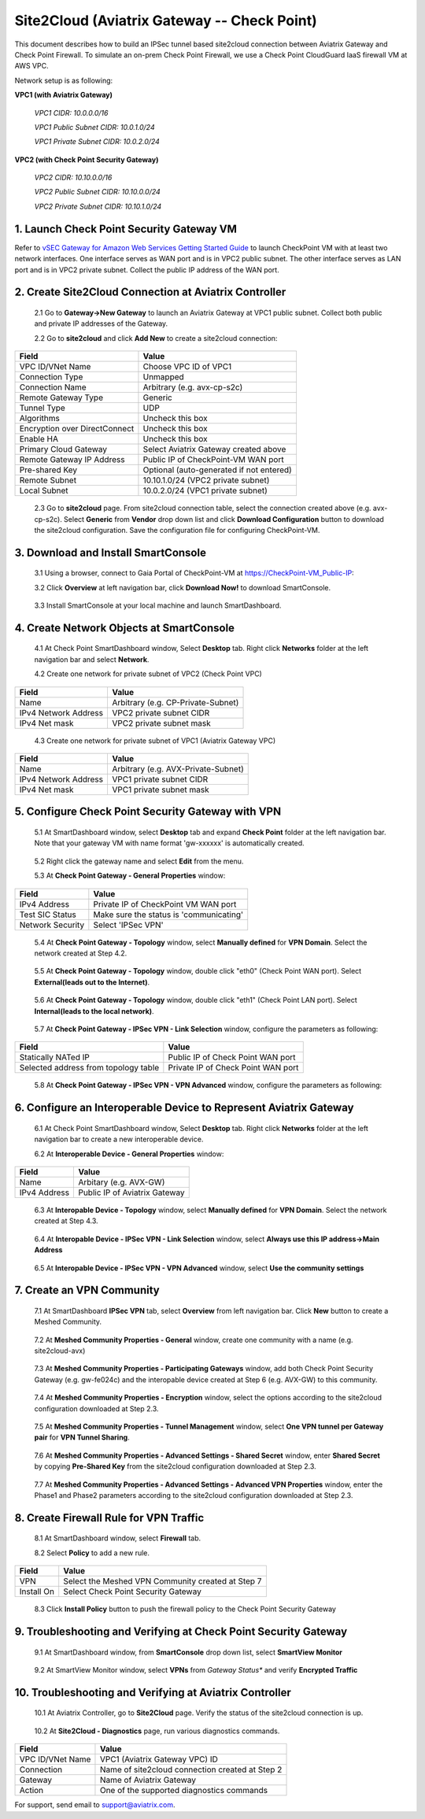 .. meta::
   :description: Site2Cloud connection between Aviatrix Gateway and Check Point
   :keywords: Site2cloud, site to cloud, aviatrix, ipsec vpn, tunnel, Check Point


============================================
Site2Cloud (Aviatrix Gateway -- Check Point)
============================================

This document describes how to build an IPSec tunnel based site2cloud connection between Aviatrix Gateway and Check Point Firewall. To simulate an on-prem Check Point Firewall, we use a Check Point CloudGuard IaaS firewall VM at AWS VPC.

Network setup is as following:

**VPC1 (with Aviatrix Gateway)**

    *VPC1 CIDR: 10.0.0.0/16*
    
    *VPC1 Public Subnet CIDR: 10.0.1.0/24*
    
    *VPC1 Private Subnet CIDR: 10.0.2.0/24*

**VPC2 (with Check Point Security Gateway)**

    *VPC2 CIDR: 10.10.0.0/16*
    
    *VPC2 Public Subnet CIDR: 10.10.0.0/24*
    
    *VPC2 Private Subnet CIDR: 10.10.1.0/24*

1. Launch Check Point Security Gateway VM
=========================================

Refer to `vSEC Gateway for Amazon Web Services Getting Started Guide <http://supportcontent.checkpoint.com/documentation_download?ID=45816>`_ to launch CheckPoint VM with at least two network interfaces. One interface serves as WAN port and is in VPC2 public subnet. The other interface serves as LAN port and is in VPC2 private subnet. Collect the public IP address of the WAN port.

2. Create Site2Cloud Connection at Aviatrix Controller
======================================================

 2.1 Go to **Gateway->New Gateway** to launch an Aviatrix Gateway at VPC1 public subnet. Collect both public and private IP addresses of the Gateway.

 2.2 Go to **site2cloud** and click **Add New** to create a site2cloud connection:

===============================     =================================================================
  **Field**                         **Value**
===============================     =================================================================
  VPC ID/VNet Name                  Choose VPC ID of VPC1
  Connection Type                   Unmapped
  Connection Name                   Arbitrary (e.g. avx-cp-s2c)
  Remote Gateway Type               Generic
  Tunnel Type                       UDP
  Algorithms                        Uncheck this box
  Encryption over DirectConnect     Uncheck this box
  Enable HA                         Uncheck this box
  Primary Cloud Gateway             Select Aviatrix Gateway created above
  Remote Gateway IP Address         Public IP of CheckPoint-VM WAN port
  Pre-shared Key                    Optional (auto-generated if not entered)
  Remote Subnet                     10.10.1.0/24 (VPC2 private subnet)
  Local Subnet                      10.0.2.0/24 (VPC1 private subnet)
===============================     =================================================================

 2.3 Go to **site2cloud** page. From site2cloud connection table, select the connection created above (e.g. avx-cp-s2c). Select **Generic** from **Vendor** drop down list and click **Download Configuration** button to download the site2cloud configuration. Save the configuration file for configuring CheckPoint-VM.

3. Download and Install SmartConsole
====================================

 3.1 Using a browser, connect to Gaia Portal of CheckPoint-VM at https://CheckPoint-VM_Public-IP:
  
 3.2 Click **Overview** at left navigation bar, click **Download Now!** to download SmartConsole.

|image0|

 3.3 Install SmartConsole at your local machine and launch SmartDashboard.

4. Create Network Objects at SmartConsole
=========================================

 4.1 At Check Point SmartDashboard window, Select **Desktop** tab. Right click **Networks** folder at the left navigation bar and select **Network**. 
 
 4.2 Create one network for private subnet of VPC2 (Check Point VPC)
 
|image1|

===============================     =================================================================
  **Field**                         **Value**
===============================     =================================================================
  Name                              Arbitrary (e.g. CP-Private-Subnet)
  IPv4 Network Address              VPC2 private subnet CIDR
  IPv4 Net mask                     VPC2 private subnet mask
===============================     =================================================================

 4.3 Create one network for private subnet of VPC1 (Aviatrix Gateway VPC)

|image2|

===============================     =================================================================
  **Field**                         **Value**
===============================     =================================================================
  Name                              Arbitrary (e.g. AVX-Private-Subnet)
  IPv4 Network Address              VPC1 private subnet CIDR
  IPv4 Net mask                     VPC1 private subnet mask
===============================     =================================================================

5. Configure Check Point Security Gateway with VPN
==================================================

 5.1 At SmartDashboard window, select **Desktop** tab and expand **Check Point** folder at the left navigation bar. Note that your gateway VM with name format 'gw-xxxxxx' is automatically created.
 
|image3|

 5.2 Right click the gateway name and select **Edit** from the menu.

 5.3 At **Check Point Gateway - General Properties** window:

|image4|

===============================     =================================================================
  **Field**                         **Value**
===============================     =================================================================
  IPv4 Address                      Private IP of CheckPoint VM WAN port
  Test SIC Status                   Make sure the status is 'communicating'
  Network Security                  Select 'IPSec VPN'
===============================     =================================================================

 5.4 At **Check Point Gateway - Topology** window, select **Manually defined** for **VPN Domain**. Select the network created at Step 4.2.
 
|image5|
 
 5.5 At **Check Point Gateway - Topology** window, double click "eth0" (Check Point WAN port). Select **External(leads out to the Internet)**.

|image6|

 5.6 At **Check Point Gateway - Topology** window, double click "eth1" (Check Point LAN port). Select **Internal(leads to the local network)**.

|image7| 

 5.7 At **Check Point Gateway - IPSec VPN - Link Selection** window, configure the parameters as following:

|image8|

=========================================     =======================================================
  **Field**                                   **Value**
=========================================     =======================================================
  Statically NATed IP                         Public IP of Check Point WAN port
  Selected address from topology table        Private IP of Check Point WAN port 
=========================================     =======================================================

 5.8 At **Check Point Gateway - IPSec VPN - VPN Advanced** window, configure the parameters as following:

|image9|

6. Configure an Interoperable Device to Represent Aviatrix Gateway
==================================================================

 6.1 At Check Point SmartDashboard window, Select **Desktop** tab. Right click **Networks** folder at the left navigation bar to create a new interoperable device.

 6.2 At **Interoperable Device - General Properties** window:

|image10|

===============================     =================================================================
  **Field**                         **Value**
===============================     =================================================================
  Name                              Arbitary (e.g. AVX-GW)
  IPv4 Address                      Public IP of Aviatrix Gateway
===============================     =================================================================

 6.3 At **Interopable Device - Topology** window, select **Manually defined** for **VPN Domain**. Select the network created at Step 4.3.

|image11|

 6.4 At **Interopable Device - IPSec VPN - Link Selection** window, select **Always use this IP address->Main Address**

|image12|

 6.5 At **Interopable Device - IPSec VPN - VPN Advanced** window, select **Use the community settings**

|image13|

7. Create an VPN Community
==========================

 7.1 At SmartDashboard **IPSec VPN** tab, select **Overview** from left navigation bar. Click **New** button to create a Meshed Community.

|image14|

 7.2 At **Meshed Community Properties - General** window, create one community with a name (e.g. site2cloud-avx)

|image15|

 7.3 At **Meshed Community Properties - Participating Gateways** window, add both Check Point Security Gateway (e.g. gw-fe024c) and the interopable device created at Step 6 (e.g. AVX-GW) to this community.

|image16|

 7.4 At **Meshed Community Properties - Encryption** window, select the options according to the site2cloud configuration downloaded at Step 2.3.

|image17|

 7.5 At **Meshed Community Properties - Tunnel Management** window, select **One VPN tunnel per Gateway pair** for **VPN Tunnel Sharing**.

|image18|

 7.6 At **Meshed Community Properties - Advanced Settings - Shared Secret** window, enter **Shared Secret** by copying **Pre-Shared Key** from the site2cloud configuration downloaded at Step 2.3.

|image19|

 7.7 At **Meshed Community Properties - Advanced Settings - Advanced VPN Properties** window, enter the Phase1 and Phase2 parameters according to the site2cloud configuration downloaded at Step 2.3.

|image20|

8. Create Firewall Rule for VPN Traffic
=======================================

 8.1 At SmartDashboard window, select **Firewall** tab.

 8.2 Select **Policy** to add a new rule.

|image21|

===============================     =================================================================
  **Field**                         **Value**
===============================     =================================================================
  VPN                               Select the Meshed VPN Community created at Step 7
  Install On		            Select Check Point Security Gateway
===============================     =================================================================
 
 8.3 Click **Install Policy** button to push the firewall policy to the Check Point Security Gateway

|image22|

9. Troubleshooting and Verifying at Check Point Security Gateway
================================================================

 9.1 At SmartDashboard window, from **SmartConsole** drop down list, select **SmartView Monitor**

|image23|

 9.2 At SmartView Monitor window, select **VPNs** from *Gateway Status** and verify **Encrypted Traffic**

|image24|

10. Troubleshooting and Verifying at Aviatrix Controller
========================================================

 10.1 At Aviatrix Controller, go to **Site2Cloud** page. Verify the status of the site2cloud connection is up.

|image25|

 10.2 At **Site2Cloud - Diagnostics** page, run various diagnostics commands.

|image26|

===============================     =================================================================
  **Field**                         **Value**
===============================     =================================================================
  VPC ID/VNet Name                  VPC1 (Aviatrix Gateway VPC) ID
  Connection                        Name of site2cloud connection created at Step 2
  Gateway                           Name of Aviatrix Gateway
  Action                            One of the supported diagnostics commands
===============================     =================================================================


For support, send email to support@aviatrix.com.

.. |image0| image:: s2c_gw_cp_media/DownloadSmartConsole.PNG
   :width: 5.55625in
   :height: 3.26548in

.. |image1| image:: s2c_gw_cp_media/Network1.PNG
   :width: 5.55625in
   :height: 3.26548in

.. |image2| image:: s2c_gw_cp_media/Network2.PNG
   :width: 5.55625in
   :height: 3.26548in

.. |image3| image:: s2c_gw_cp_media/Desktop-GW-Config.PNG
   :width: 5.55625in
   :height: 3.26548in

.. |image4| image:: s2c_gw_cp_media/EditGW1.PNG
   :width: 5.55625in
   :height: 3.26548in

.. |image5| image:: s2c_gw_cp_media/EditGW2.PNG
   :width: 5.55625in
   :height: 3.26548in

.. |image6| image:: s2c_gw_cp_media/EditGW3.PNG
   :width: 5.55625in
   :height: 3.26548in

.. |image7| image:: s2c_gw_cp_media/EditGW4.PNG
   :width: 5.55625in
   :height: 3.26548in

.. |image8| image:: s2c_gw_cp_media/EditGW5.PNG
   :width: 5.55625in
   :height: 3.26548in

.. |image9| image:: s2c_gw_cp_media/EditGW6.PNG
   :width: 5.55625in
   :height: 3.26548in

.. |image10| image:: s2c_gw_cp_media/Interop1.PNG
   :width: 5.55625in
   :height: 3.26548in

.. |image11| image:: s2c_gw_cp_media/Interop2.PNG
   :width: 5.55625in
   :height: 3.26548in

.. |image12| image:: s2c_gw_cp_media/Interop3.PNG
   :width: 5.55625in
   :height: 3.26548in

.. |image13| image:: s2c_gw_cp_media/Interop4.PNG
   :width: 5.55625in
   :height: 3.26548in

.. |image14| image:: s2c_gw_cp_media/Community1.PNG
   :width: 5.55625in
   :height: 3.26548in

.. |image15| image:: s2c_gw_cp_media/Community2.PNG
   :width: 5.55625in
   :height: 3.26548in

.. |image16| image:: s2c_gw_cp_media/Community7.PNG
   :width: 5.55625in
   :height: 3.26548in

.. |image17| image:: s2c_gw_cp_media/Community3.PNG
   :width: 5.55625in
   :height: 3.26548in

.. |image18| image:: s2c_gw_cp_media/Community4.PNG
   :width: 5.55625in
   :height: 3.26548in

.. |image19| image:: s2c_gw_cp_media/Community5.PNG
   :width: 5.55625in
   :height: 3.26548in

.. |image20| image:: s2c_gw_cp_media/Community6.PNG
   :width: 5.55625in
   :height: 3.26548in

.. |image21| image:: s2c_gw_cp_media/FW1.PNG
   :width: 5.55625in
   :height: 3.26548in

.. |image22| image:: s2c_gw_cp_media/FW2.PNG
   :width: 5.55625in
   :height: 3.26548in

.. |image23| image:: s2c_gw_cp_media/CPMonitor1.PNG
   :width: 5.55625in
   :height: 3.26548in

.. |image24| image:: s2c_gw_cp_media/CPMonitor2.PNG
   :width: 5.55625in
   :height: 3.26548in

.. |image25| image:: s2c_gw_cp_media/AVXMonitor1.PNG
   :width: 5.55625in
   :height: 3.26548in

.. |image26| image:: s2c_gw_cp_media/AVXMonitor2.PNG
   :width: 5.55625in
   :height: 3.26548in

.. disqus::
